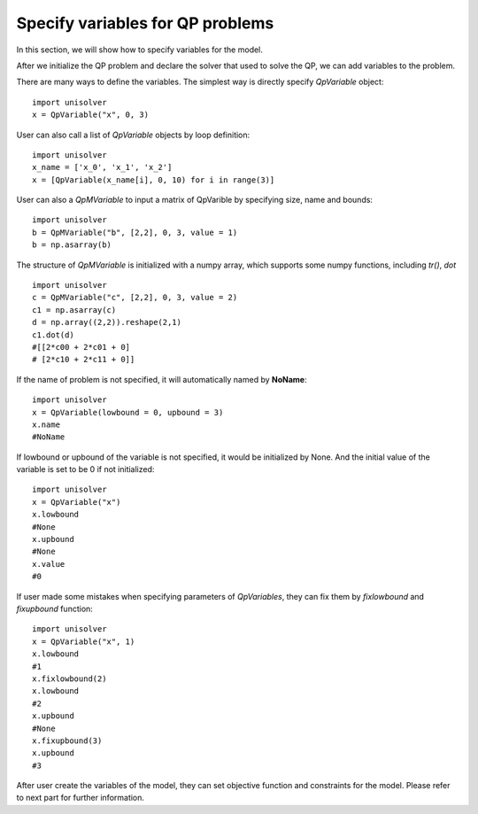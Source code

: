 Specify variables for QP problems
==================================

In this section, we will show how to 
specify variables for the model.

After we initialize the QP problem and declare 
the solver that used to solve the QP, we can 
add variables to the problem. 

There are many ways to define the variables. 
The simplest way is directly specify *QpVariable* 
object::

    import unisolver
    x = QpVariable("x", 0, 3)

User can also call a list of *QpVariable* objects by loop definition::

    import unisolver
    x_name = ['x_0', 'x_1', 'x_2']
    x = [QpVariable(x_name[i], 0, 10) for i in range(3)]

User can also a *QpMVariable* to input a matrix of QpVarible by specifying size, name and bounds::

    import unisolver
    b = QpMVariable("b", [2,2], 0, 3, value = 1)
    b = np.asarray(b)            

The structure of *QpMVariable* is initialized with a numpy array, which supports some numpy functions, including *tr()*, *dot* ::

    import unisolver
    c = QpMVariable("c", [2,2], 0, 3, value = 2)
    c1 = np.asarray(c)
    d = np.array((2,2)).reshape(2,1)
    c1.dot(d)
    #[[2*c00 + 2*c01 + 0]
    # [2*c10 + 2*c11 + 0]]

If the name of problem is not specified, it will 
automatically named by **NoName**::

    import unisolver
    x = QpVariable(lowbound = 0, upbound = 3)
    x.name
    #NoName

If lowbound or upbound of the variable is not specified, it 
would be initialized by None. And the initial
value of the variable is set to be 0 if not 
initialized::

    import unisolver 
    x = QpVariable("x")
    x.lowbound
    #None
    x.upbound
    #None
    x.value
    #0

If user made some mistakes when specifying parameters of *QpVariables*, they can fix them 
by *fixlowbound* and *fixupbound* function::

    import unisolver
    x = QpVariable("x", 1)
    x.lowbound
    #1
    x.fixlowbound(2)
    x.lowbound
    #2
    x.upbound
    #None
    x.fixupbound(3)
    x.upbound
    #3

After user create the variables of the model, they can set objective function and constraints for 
the model. Please refer to next part for further information.
